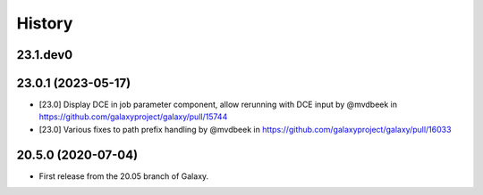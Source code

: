 History
-------

.. to_doc

---------------------
23.1.dev0
---------------------



---------------------
23.0.1 (2023-05-17)
---------------------

* [23.0] Display DCE in job parameter component, allow rerunning with DCE input by @mvdbeek in https://github.com/galaxyproject/galaxy/pull/15744
* [23.0] Various fixes to path prefix handling by @mvdbeek in https://github.com/galaxyproject/galaxy/pull/16033

---------------------
20.5.0 (2020-07-04)
---------------------

* First release from the 20.05 branch of Galaxy.
